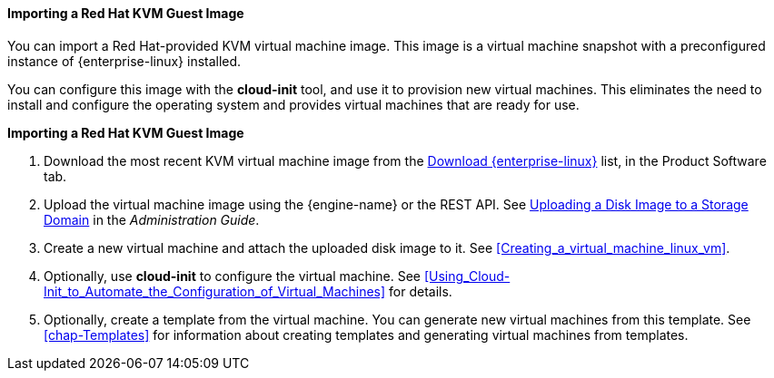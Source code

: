 [[Importing_a_Red_Hat_KVM_Guest_Image]]
==== Importing a Red Hat KVM Guest Image

You can import a Red Hat-provided KVM virtual machine image. This image is a virtual machine snapshot with a preconfigured instance of {enterprise-linux} installed.

You can configure this image with the *cloud-init* tool, and use it to provision new virtual machines. This eliminates the need to install and configure the operating system and provides virtual machines that are ready for use.


*Importing a Red Hat KVM Guest Image*

. Download the most recent KVM virtual machine image from the link:https://access.redhat.com/downloads/content/69/ver=/rhel---7/7.5/x86_64/product-software[Download {enterprise-linux}] list, in the Product Software tab.
. Upload the virtual machine image using the {engine-name} or the REST API. See link:{URL_virt_product_docs}administration_guide/[Uploading a Disk Image to a Storage Domain] in the _Administration Guide_.
. Create a new virtual machine and attach the uploaded disk image to it. See xref:Creating_a_virtual_machine_linux_vm[].
. Optionally, use *cloud-init* to configure the virtual machine. See xref:Using_Cloud-Init_to_Automate_the_Configuration_of_Virtual_Machines[] for details.
. Optionally, create a template from the virtual machine. You can generate new virtual machines from this template. See xref:chap-Templates[] for information about creating templates and generating virtual machines from templates.
